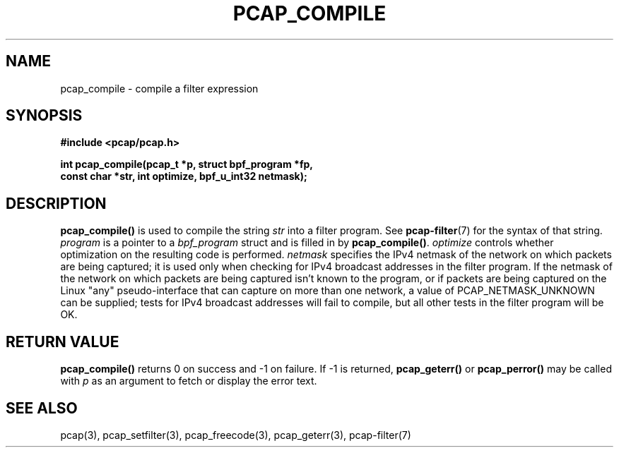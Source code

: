.\" Copyright (c) 1994, 1996, 1997
.\"	The Regents of the University of California.  All rights reserved.
.\"
.\" Redistribution and use in source and binary forms, with or without
.\" modification, are permitted provided that: (1) source code distributions
.\" retain the above copyright notice and this paragraph in its entirety, (2)
.\" distributions including binary code include the above copyright notice and
.\" this paragraph in its entirety in the documentation or other materials
.\" provided with the distribution, and (3) all advertising materials mentioning
.\" features or use of this software display the following acknowledgement:
.\" ``This product includes software developed by the University of California,
.\" Lawrence Berkeley Laboratory and its contributors.'' Neither the name of
.\" the University nor the names of its contributors may be used to endorse
.\" or promote products derived from this software without specific prior
.\" written permission.
.\" THIS SOFTWARE IS PROVIDED ``AS IS'' AND WITHOUT ANY EXPRESS OR IMPLIED
.\" WARRANTIES, INCLUDING, WITHOUT LIMITATION, THE IMPLIED WARRANTIES OF
.\" MERCHANTABILITY AND FITNESS FOR A PARTICULAR PURPOSE.
.\"
.TH PCAP_COMPILE 3 "1 December 2009"
.SH NAME
pcap_compile \- compile a filter expression
.SH SYNOPSIS
.nf
.ft B
#include <pcap/pcap.h>
.ft
.LP
.ft B
int pcap_compile(pcap_t *p, struct bpf_program *fp,
.ti +8
const char *str, int optimize, bpf_u_int32 netmask);
.ft
.fi
.SH DESCRIPTION
.B pcap_compile()
is used to compile the string
.I str
into a filter program.  See
.BR pcap-filter (7)
for the syntax of that string.
.I program
is a pointer to a
.I bpf_program
struct and is filled in by
.BR pcap_compile() .
.I optimize
controls whether optimization on the resulting code is performed.
.I netmask
specifies the IPv4 netmask of the network on which packets are being
captured; it is used only when checking for IPv4 broadcast addresses in
the filter program.  If the netmask of the network on which packets are
being captured isn't known to the program, or if packets are being
captured on the Linux "any" pseudo-interface that can capture on more
than one network, a value of PCAP_NETMASK_UNKNOWN can be supplied; tests
for IPv4 broadcast addresses will fail to compile, but all other tests in
the filter program will be OK.
.SH RETURN VALUE
.B pcap_compile()
returns 0 on success and \-1 on failure.
If \-1 is returned,
.B pcap_geterr()
or
.B pcap_perror()
may be called with
.I p
as an argument to fetch or display the error text.
.SH SEE ALSO
pcap(3), pcap_setfilter(3), pcap_freecode(3),
pcap_geterr(3), pcap-filter(7)
